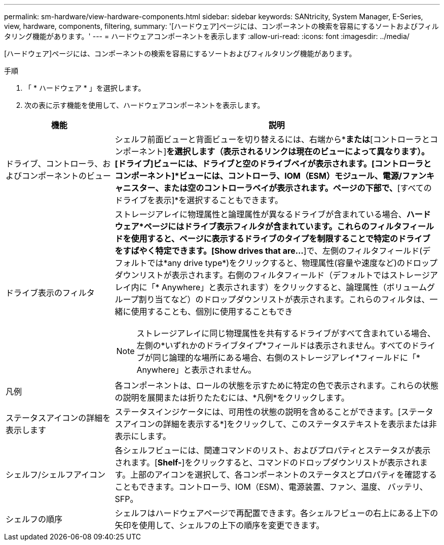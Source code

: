 ---
permalink: sm-hardware/view-hardware-components.html 
sidebar: sidebar 
keywords: SANtricity, System Manager, E-Series, view, hardware, components, filtering, 
summary: '[ハードウェア]ページには、コンポーネントの検索を容易にするソートおよびフィルタリング機能があります。' 
---
= ハードウェアコンポーネントを表示します
:allow-uri-read: 
:icons: font
:imagesdir: ../media/


[role="lead"]
[ハードウェア]ページには、コンポーネントの検索を容易にするソートおよびフィルタリング機能があります。

.手順
. 「 * ハードウェア * 」を選択します。
. 次の表に示す機能を使用して、ハードウェアコンポーネントを表示します。


[cols="25h,~"]
|===
| 機能 | 説明 


 a| 
ドライブ、コントローラ、およびコンポーネントのビュー
 a| 
シェルフ前面ビューと背面ビューを切り替えるには、右端から*[ドライブ]*または*[コントローラとコンポーネント]*を選択します（表示されるリンクは現在のビューによって異なります）。[ドライブ]ビューには、ドライブと空のドライブベイが表示されます。[コントローラとコンポーネント]*ビューには、コントローラ、IOM（ESM）モジュール、電源/ファンキャニスター、または空のコントローラベイが表示されます。ページの下部で、*[すべてのドライブを表示]*を選択することもできます。



 a| 
ドライブ表示のフィルタ
 a| 
ストレージアレイに物理属性と論理属性が異なるドライブが含まれている場合、*ハードウェア*ページにはドライブ表示フィルタが含まれています。これらのフィルタフィールドを使用すると、ページに表示するドライブのタイプを制限することで特定のドライブをすばやく特定できます。[Show drives that are…*]で、左側のフィルタフィールド(デフォルトでは*any drive type*)をクリックすると、物理属性(容量や速度など)のドロップダウンリストが表示されます。右側のフィルタフィールド（デフォルトではストレージアレイ内に「* Anywhere」と表示されます）をクリックすると、論理属性（ボリュームグループ割り当てなど）のドロップダウンリストが表示されます。これらのフィルタは、一緒に使用することも、個別に使用することもでき

[NOTE]
====
ストレージアレイに同じ物理属性を共有するドライブがすべて含まれている場合、左側の*いずれかのドライブタイプ*フィールドは表示されません。すべてのドライブが同じ論理的な場所にある場合、右側のストレージアレイ*フィールドに「* Anywhere」と表示されません。

====


 a| 
凡例
 a| 
各コンポーネントは、ロールの状態を示すために特定の色で表示されます。これらの状態の説明を展開または折りたたむには、*凡例*をクリックします。



 a| 
ステータスアイコンの詳細を表示します
 a| 
ステータスインジケータには、可用性の状態の説明を含めることができます。[ステータスアイコンの詳細を表示する*]をクリックして、このステータステキストを表示または非表示にします。



 a| 
シェルフ/シェルフアイコン
 a| 
各シェルフビューには、関連コマンドのリスト、およびプロパティとステータスが表示されます。[*Shelf-*]をクリックすると、コマンドのドロップダウンリストが表示されます。上部のアイコンを選択して、各コンポーネントのステータスとプロパティを確認することもできます。コントローラ、IOM（ESM）、電源装置、ファン、温度、 バッテリ、SFP。



 a| 
シェルフの順序
 a| 
シェルフはハードウェアページで再配置できます。各シェルフビューの右上にある上下の矢印を使用して、シェルフの上下の順序を変更できます。

|===